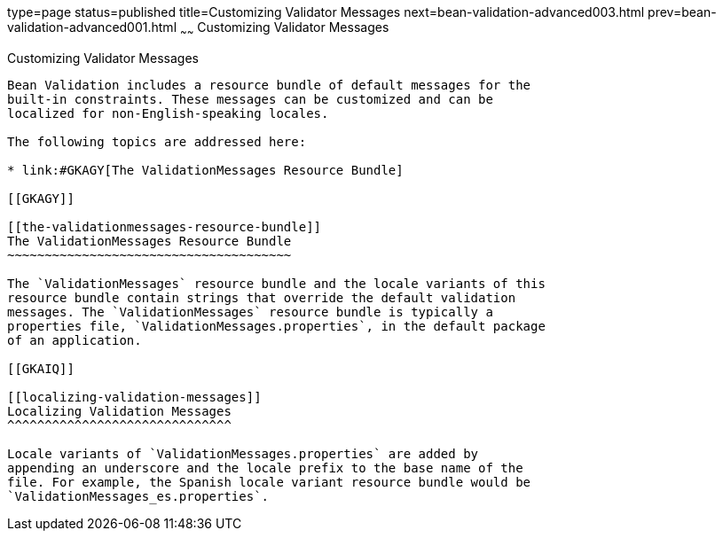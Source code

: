 type=page
status=published
title=Customizing Validator Messages
next=bean-validation-advanced003.html
prev=bean-validation-advanced001.html
~~~~~~
Customizing Validator Messages
==============================

[[GKAHI]]

[[customizing-validator-messages]]
Customizing Validator Messages
------------------------------

Bean Validation includes a resource bundle of default messages for the
built-in constraints. These messages can be customized and can be
localized for non-English-speaking locales.

The following topics are addressed here:

* link:#GKAGY[The ValidationMessages Resource Bundle]

[[GKAGY]]

[[the-validationmessages-resource-bundle]]
The ValidationMessages Resource Bundle
~~~~~~~~~~~~~~~~~~~~~~~~~~~~~~~~~~~~~~

The `ValidationMessages` resource bundle and the locale variants of this
resource bundle contain strings that override the default validation
messages. The `ValidationMessages` resource bundle is typically a
properties file, `ValidationMessages.properties`, in the default package
of an application.

[[GKAIQ]]

[[localizing-validation-messages]]
Localizing Validation Messages
^^^^^^^^^^^^^^^^^^^^^^^^^^^^^^

Locale variants of `ValidationMessages.properties` are added by
appending an underscore and the locale prefix to the base name of the
file. For example, the Spanish locale variant resource bundle would be
`ValidationMessages_es.properties`.


